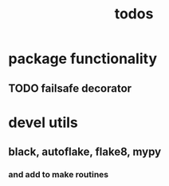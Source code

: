 #+title: todos

* package functionality
** TODO failsafe decorator
* devel utils
** black, autoflake, flake8, mypy
*** and add to make routines
